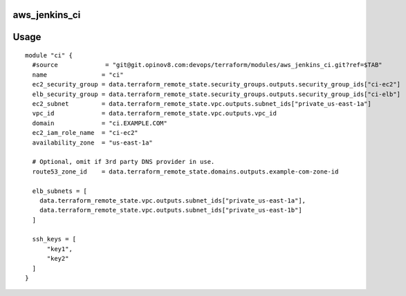 aws_jenkins_ci
==============

Usage
=====
::

  module "ci" {
    #source             = "git@git.opinov8.com:devops/terraform/modules/aws_jenkins_ci.git?ref=$TAB"
    name               = "ci"
    ec2_security_group = data.terraform_remote_state.security_groups.outputs.security_group_ids["ci-ec2"]
    elb_security_group = data.terraform_remote_state.security_groups.outputs.security_group_ids["ci-elb"]
    ec2_subnet         = data.terraform_remote_state.vpc.outputs.subnet_ids["private_us-east-1a"]
    vpc_id             = data.terraform_remote_state.vpc.outputs.vpc_id
    domain             = "ci.EXAMPLE.COM"
    ec2_iam_role_name  = "ci-ec2"
    availability_zone  = "us-east-1a"

    # Optional, omit if 3rd party DNS provider in use.
    route53_zone_id    = data.terraform_remote_state.domains.outputs.example-com-zone-id
  
    elb_subnets = [
      data.terraform_remote_state.vpc.outputs.subnet_ids["private_us-east-1a"],
      data.terraform_remote_state.vpc.outputs.subnet_ids["private_us-east-1b"]
    ]
  
    ssh_keys = [
        "key1",
        "key2"
    ]
  }

